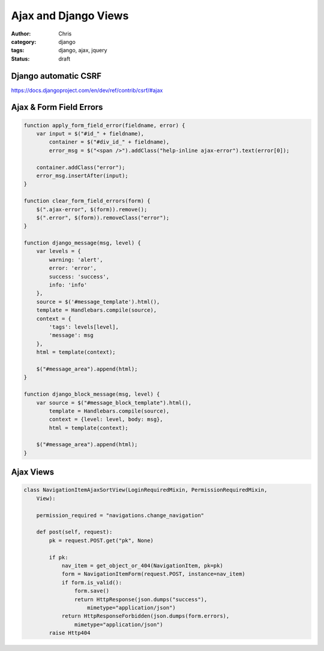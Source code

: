 =====================
Ajax and Django Views
=====================

:author: Chris
:category: django
:tags: django, ajax, jquery
:status: draft


Django automatic CSRF
=====================

https://docs.djangoproject.com/en/dev/ref/contrib/csrf/#ajax


Ajax & Form Field Errors
========================

.. code-block:: javascript

    function apply_form_field_error(fieldname, error) {
        var input = $("#id_" + fieldname),
            container = $("#div_id_" + fieldname),
            error_msg = $("<span />").addClass("help-inline ajax-error").text(error[0]);

        container.addClass("error");
        error_msg.insertAfter(input);
    }

    function clear_form_field_errors(form) {
        $(".ajax-error", $(form)).remove();
        $(".error", $(form)).removeClass("error");
    }

    function django_message(msg, level) {
        var levels = {
            warning: 'alert',
            error: 'error',
            success: 'success',
            info: 'info'
        },
        source = $('#message_template').html(),
        template = Handlebars.compile(source),
        context = {
            'tags': levels[level],
            'message': msg
        },
        html = template(context);

        $("#message_area").append(html);
    }

    function django_block_message(msg, level) {
        var source = $("#message_block_template").html(),
            template = Handlebars.compile(source),
            context = {level: level, body: msg},
            html = template(context);

        $("#message_area").append(html);
    }


Ajax Views
==========

.. code-block:: django

    class NavigationItemAjaxSortView(LoginRequiredMixin, PermissionRequiredMixin,
        View):

        permission_required = "navigations.change_navigation"

        def post(self, request):
            pk = request.POST.get("pk", None)

            if pk:
                nav_item = get_object_or_404(NavigationItem, pk=pk)
                form = NavigationItemForm(request.POST, instance=nav_item)
                if form.is_valid():
                    form.save()
                    return HttpResponse(json.dumps("success"),
                        mimetype="application/json")
                return HttpResponseForbidden(json.dumps(form.errors),
                    mimetype="application/json")
            raise Http404
